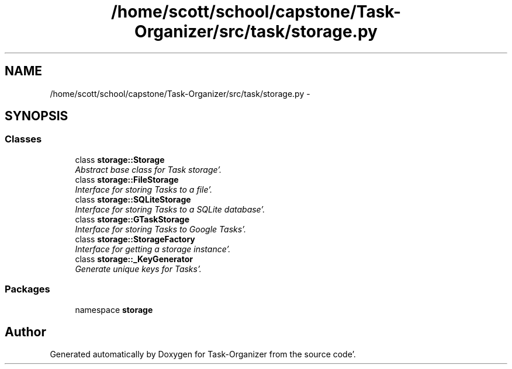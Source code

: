 .TH "/home/scott/school/capstone/Task-Organizer/src/task/storage.py" 3 "Wed Sep 28 2011" "Task-Organizer" \" -*- nroff -*-
.ad l
.nh
.SH NAME
/home/scott/school/capstone/Task-Organizer/src/task/storage.py \- 
.SH SYNOPSIS
.br
.PP
.SS "Classes"

.in +1c
.ti -1c
.RI "class \fBstorage::Storage\fP"
.br
.RI "\fIAbstract base class for Task storage'\&. \fP"
.ti -1c
.RI "class \fBstorage::FileStorage\fP"
.br
.RI "\fIInterface for storing Tasks to a file'\&. \fP"
.ti -1c
.RI "class \fBstorage::SQLiteStorage\fP"
.br
.RI "\fIInterface for storing Tasks to a SQLite database'\&. \fP"
.ti -1c
.RI "class \fBstorage::GTaskStorage\fP"
.br
.RI "\fIInterface for storing Tasks to Google Tasks'\&. \fP"
.ti -1c
.RI "class \fBstorage::StorageFactory\fP"
.br
.RI "\fIInterface for getting a storage instance'\&. \fP"
.ti -1c
.RI "class \fBstorage::_KeyGenerator\fP"
.br
.RI "\fIGenerate unique keys for Tasks'\&. \fP"
.in -1c
.SS "Packages"

.in +1c
.ti -1c
.RI "namespace \fBstorage\fP"
.br
.in -1c
.SH "Author"
.PP 
Generated automatically by Doxygen for Task-Organizer from the source code'\&.
